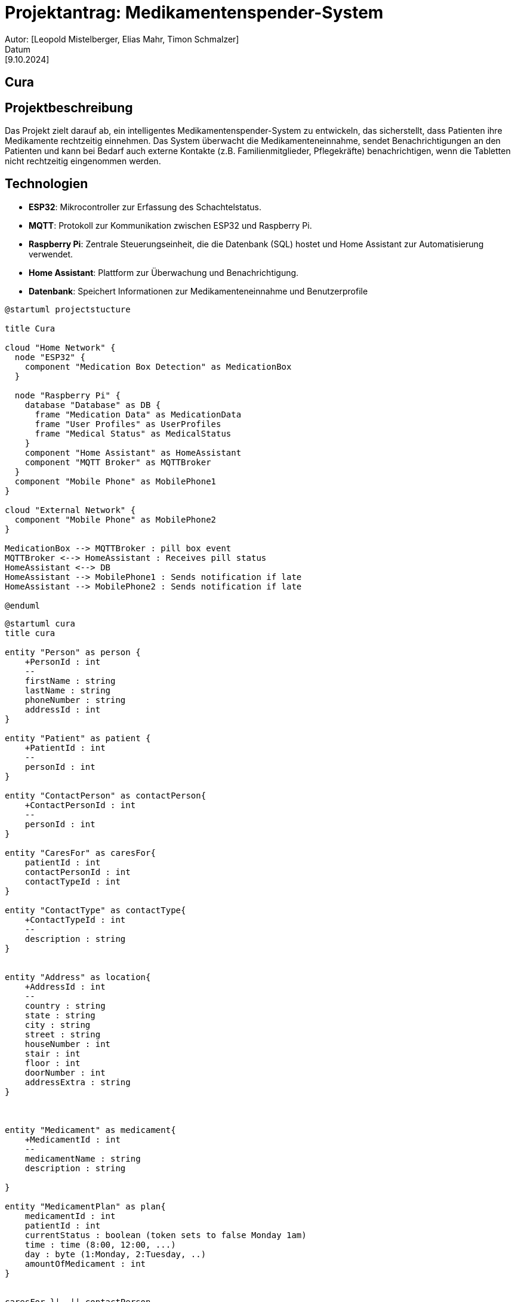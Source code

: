 = Projektantrag: Medikamentenspender-System
Autor: [Leopold Mistelberger, Elias Mahr, Timon Schmalzer]
Datum: [9.10.2024]

== Cura


== Projektbeschreibung
Das Projekt zielt darauf ab, ein intelligentes Medikamentenspender-System zu entwickeln,
 das sicherstellt, dass Patienten ihre Medikamente rechtzeitig einnehmen. 
 Das System überwacht die Medikamenteneinnahme, sendet Benachrichtigungen an den Patienten 
 und kann bei Bedarf auch externe Kontakte (z.B. Familienmitglieder, Pflegekräfte) benachrichtigen, 
 wenn die Tabletten nicht rechtzeitig eingenommen werden.




== Technologien
- **ESP32**: Mikrocontroller zur Erfassung des Schachtelstatus.
- **MQTT**: Protokoll zur Kommunikation zwischen ESP32 und Raspberry Pi.
- **Raspberry Pi**: Zentrale Steuerungseinheit, die die Datenbank (SQL) hostet und Home Assistant zur Automatisierung verwendet.
- **Home Assistant**: Plattform zur Überwachung und Benachrichtigung.
- **Datenbank**: Speichert Informationen zur Medikamenteneinnahme und Benutzerprofile


["plantuml"]
----
@startuml projectstucture

title Cura

cloud "Home Network" {
  node "ESP32" {
    component "Medication Box Detection" as MedicationBox
  }

  node "Raspberry Pi" {
    database "Database" as DB {
      frame "Medication Data" as MedicationData
      frame "User Profiles" as UserProfiles
      frame "Medical Status" as MedicalStatus
    }
    component "Home Assistant" as HomeAssistant
    component "MQTT Broker" as MQTTBroker
  }
  component "Mobile Phone" as MobilePhone1
}

cloud "External Network" {
  component "Mobile Phone" as MobilePhone2
}

MedicationBox --> MQTTBroker : pill box event
MQTTBroker <--> HomeAssistant : Receives pill status
HomeAssistant <--> DB
HomeAssistant --> MobilePhone1 : Sends notification if late
HomeAssistant --> MobilePhone2 : Sends notification if late

@enduml
----

["plantuml"]
----
@startuml cura
title cura

entity "Person" as person {
    +PersonId : int
    --
    firstName : string
    lastName : string
    phoneNumber : string
    addressId : int
}

entity "Patient" as patient {
    +PatientId : int
    --
    personId : int
}

entity "ContactPerson" as contactPerson{
    +ContactPersonId : int
    --
    personId : int
}

entity "CaresFor" as caresFor{
    patientId : int
    contactPersonId : int
    contactTypeId : int
}

entity "ContactType" as contactType{
    +ContactTypeId : int
    --
    description : string
}


entity "Address" as location{
    +AddressId : int
    --
    country : string
    state : string
    city : string
    street : string
    houseNumber : int
    stair : int
    floor : int
    doorNumber : int
    addressExtra : string
}



entity "Medicament" as medicament{
    +MedicamentId : int
    --
    medicamentName : string
    description : string

}

entity "MedicamentPlan" as plan{
    medicamentId : int
    patientId : int
    currentStatus : boolean (token sets to false Monday 1am)
    time : time (8:00, 12:00, ...)
    day : byte (1:Monday, 2:Tuesday, ..)
    amountOfMedicament : int
}


caresFor }|--|| contactPerson
caresFor }|--|| patient
contactPerson ||--|| person
patient ||--|| person
plan ||--|| patient
medicament }|--|{ plan
person ||--|| location
contactType }|--|{ caresFor

@enduml

---




